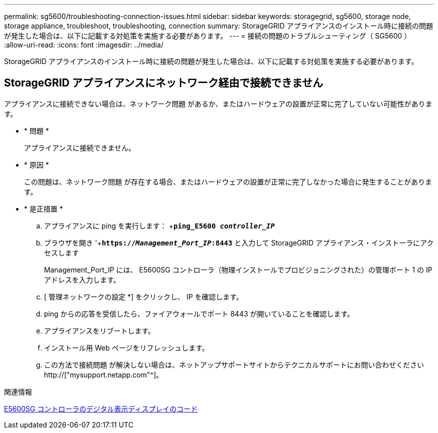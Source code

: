 ---
permalink: sg5600/troubleshooting-connection-issues.html 
sidebar: sidebar 
keywords: storagegrid, sg5600, storage node, storage appliance, troubleshoot, troubleshooting, connection 
summary: StorageGRID アプライアンスのインストール時に接続の問題が発生した場合は、以下に記載する対処策を実施する必要があります。 
---
= 接続の問題のトラブルシューティング（ SG5600 ）
:allow-uri-read: 
:icons: font
:imagesdir: ../media/


[role="lead"]
StorageGRID アプライアンスのインストール時に接続の問題が発生した場合は、以下に記載する対処策を実施する必要があります。



== StorageGRID アプライアンスにネットワーク経由で接続できません

アプライアンスに接続できない場合は、ネットワーク問題 があるか、またはハードウェアの設置が正常に完了していない可能性があります。

* * 問題 *
+
アプライアンスに接続できません。

* * 原因 *
+
この問題は、ネットワーク問題 が存在する場合、またはハードウェアの設置が正常に完了しなかった場合に発生することがあります。

* * 是正措置 *
+
.. アプライアンスに ping を実行します： +`*ping_E5600 _controller_IP_*`
.. ブラウザを開き '+`*https://_Management_Port_IP_:8443*` と入力して StorageGRID アプライアンス・インストーラにアクセスします
+
Management_Port_IP には、 E5600SG コントローラ（物理インストールでプロビジョニングされた）の管理ポート 1 の IP アドレスを入力します。

.. [ 管理ネットワークの設定 *] をクリックし、 IP を確認します。
.. ping からの応答を受信したら、ファイアウォールでポート 8443 が開いていることを確認します。
.. アプライアンスをリブートします。
.. インストール用 Web ページをリフレッシュします。
.. この方法で接続問題 が解決しない場合は、ネットアップサポートサイトからテクニカルサポートにお問い合わせください http://["mysupport.netapp.com"^]。




.関連情報
xref:e5600sg-controller-seven-segment-display-codes.adoc[E5600SG コントローラのデジタル表示ディスプレイのコード]
